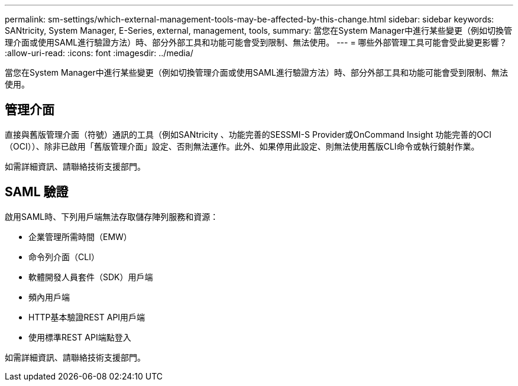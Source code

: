 ---
permalink: sm-settings/which-external-management-tools-may-be-affected-by-this-change.html 
sidebar: sidebar 
keywords: SANtricity, System Manager, E-Series, external, management, tools, 
summary: 當您在System Manager中進行某些變更（例如切換管理介面或使用SAML進行驗證方法）時、部分外部工具和功能可能會受到限制、無法使用。 
---
= 哪些外部管理工具可能會受此變更影響？
:allow-uri-read: 
:icons: font
:imagesdir: ../media/


[role="lead"]
當您在System Manager中進行某些變更（例如切換管理介面或使用SAML進行驗證方法）時、部分外部工具和功能可能會受到限制、無法使用。



== 管理介面

直接與舊版管理介面（符號）通訊的工具（例如SANtricity 、功能完善的SESSMI-S Provider或OnCommand Insight 功能完善的OCI（OCI））、除非已啟用「舊版管理介面」設定、否則無法運作。此外、如果停用此設定、則無法使用舊版CLI命令或執行鏡射作業。

如需詳細資訊、請聯絡技術支援部門。



== SAML 驗證

啟用SAML時、下列用戶端無法存取儲存陣列服務和資源：

* 企業管理所需時間（EMW）
* 命令列介面（CLI）
* 軟體開發人員套件（SDK）用戶端
* 頻內用戶端
* HTTP基本驗證REST API用戶端
* 使用標準REST API端點登入


如需詳細資訊、請聯絡技術支援部門。
